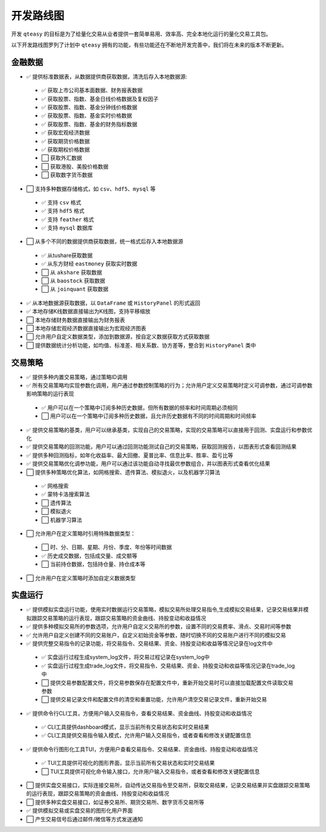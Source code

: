开发路线图
=================

开发 ``qteasy`` 的目标是为了给量化交易从业者提供一套简单易用、效率高、完全本地化运行的量化交易工具包。

以下开发路线图罗列了计划中 ``qteasy`` 拥有的功能，有些功能还在不断地开发完善中，我们将在未来的版本不断更新。


金融数据
--------------

- ✅ 提供标准数据表，从数据提供商获取数据，清洗后存入本地数据源:

 - ✅ 获取上市公司基本面数据、财务报表数据
 - ✅ 获取股票、指数、基金日线价格数据及复权因子
 - ✅ 获取股票、指数、基金分钟线价格数据
 - ✅ 获取股票、指数、基金实时价格数据
 - ✅ 获取股票、指数、基金的财务指标数据
 - ✅ 获取宏观经济数据
 - ✅ 获取期货价格数据
 - ✅ 获取期权价格数据
 - ⬜ 获取外汇数据
 - ⬜ 获取港股、美股价格数据
 - ⬜ 获取数字货币数据

- ⬜ 支持多种数据存储格式，如 ``csv``、``hdf5``、``mysql`` 等

 - ✅ 支持 ``csv`` 格式
 - ✅ 支持 ``hdf5`` 格式
 - ✅ 支持 ``feather`` 格式
 - ✅ 支持 ``mysql`` 数据库
- ⬜ 从多个不同的数据提供商获取数据，统一格式后存入本地数据源
 - ✅ 从tushare获取数据
 - ✅ 从东方财经  ``eastmoney`` 获取实时数据
 - ⬜ 从 ``akshare`` 获取数据
 - ⬜ 从 ``baostock`` 获取数据
 - ⬜ 从 ``joinquant`` 获取数据
- ✅ 从本地数据源获取数据，以 ``DataFrame`` 或 ``HistoryPanel`` 的形式返回
- ✅ 本地存储K线数据直接输出为K线图，支持平移缩放
- ⬜ 本地存储财务数据直接输出为财务报表
- ⬜ 本地存储宏观经济数据直接输出为宏观经济图表
- ⬜ 允许用户自定义数据类型，添加到数据源，按自定义数据获取方式获取数据
- ⬜ 提供数据统计分析功能，如均值、标准差、相关系数、协方差等，整合到 ``HistoryPanel`` 类中


交易策略
--------------

- ✅ 提供多种内置交易策略，通过策略ID调用
- ✅ 所有交易策略均实现参数化调用，用户通过参数控制策略的行为；允许用户定义交易策略时定义可调参数，通过可调参数影响策略的运行表现
 - ✅ 用户可以在一个策略中订阅多种历史数据，但所有数据的频率和时间周期必须相同
 - ⬜ 用户可以在一个策略中订阅多种历史数据，且允许历史数据有不同的时间周期和时间频率
- ✅ 提供交易策略的基类，用户可以继承基类，实现自己的交易策略，实现的交易策略可以直接用于回测、实盘运行和参数优化
- ✅ 提供交易策略的回测功能，用户可以通过回测功能测试自己的交易策略，获取回测报告，以图表形式查看回测结果
- ✅ 提供多种回测指标，如年化收益率、最大回撤、夏普比率、信息比率、胜率、盈亏比等
- ✅ 提供交易策略优化调参功能，用户可以通过该功能自动寻找最优参数组合，并以图表形式查看优化结果
- ⬜ 提供多种策略优化算法，如网格搜索、遗传算法、模拟退火，以及机器学习算法
 - ✅ 网格搜索
 - ✅ 蒙特卡洛搜索算法
 - ⬜ 遗传算法
 - ⬜ 模拟退火
 - ⬜ 机器学习算法
- ⬜ 允许用户在定义策略时引用特殊数据类型：
 - ⬜ 时、分、日期、星期、月份、季度、年份等时间数据
 - ✅ 历史成交数据，包括成交量、成交额等
 - ⬜ 当前持仓数据，包括持仓量、持仓成本等
- ⬜ 允许用户在定义策略时添加自定义数据类型

实盘运行
--------------

- ✅ 提供模拟实盘运行功能，使用实时数据运行交易策略，模拟交易所处理交易指令,生成模拟交易结果，记录交易结果并模拟跟踪交易策略的运行表现，跟踪交易策略的资金曲线、持股变动和收益情况
- ✅ 提供多种模拟交易所的参数选项，允许用户自定义交易所的参数，设置不同的交易费率、滑点、交易时间等参数
- ✅ 允许用户自定义创建不同的交易账户，自定义初始资金等参数，随时切换不同的交易账户进行不同的模拟交易
- ✅ 提供完整交易指令的记录功能，将交易指令、交易结果、资金、持股变动和收益等情况记录在log文件中
 - ✅ 实盘运行过程生成system_log文件，将交易过程记录在system_log中
 - ✅ 实盘运行过程生成trade_log文件，将交易指令、交易结果、资金、持股变动和收益等情况记录在trade_log中
 - ⬜ 提供交易参数配置文件，将交易参数保存在配置文件中，重新开始交易时可以直接加载配置文件读取交易参数
 - ⬜ 提供交易记录文件和配置文件的清空和重置功能，允许用户清空交易记录文件，重新开始交易
- ✅ 提供命令行CLI工具，方便用户输入交易指令，查看交易结果、资金曲线、持股变动和收益情况
 - ✅ CLI工具提供dashboard模式，显示当前所有交易状态和实时交易结果
 - ✅ CLI工具提供交易指令输入模式，允许用户输入交易指令，或者查看和修改关键配置信息
- ✅ 提供命令行图形化工具TUI，方便用户查看交易指令、交易结果、资金曲线、持股变动和收益情况
 - ✅ TUI工具提供可视化的图形界面，显示当前所有交易状态和实时交易结果
 - ⬜ TUI工具提供可视化命令输入接口，允许用户输入交易指令，或者查看和修改关键配置信息
- ⬜ 提供实盘交易接口，实际连接交易所，自动传达交易指令至交易所，获取交易结果，记录交易结果并实盘跟踪交易策略的运行表现，跟踪交易策略的资金曲线、持股变动和收益情况
- ⬜ 提供多种实盘交易接口，如证券交易所、期货交易所、数字货币交易所等
- ✅ 提供模拟交易或实盘交易的图形化用户界面
- ⬜ 产生交易信号后通过邮件/微信等方式发送通知


